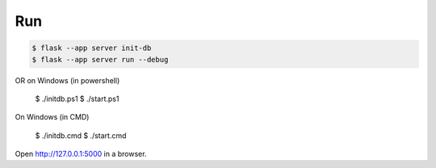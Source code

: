 Run
---

.. code-block:: text

    $ flask --app server init-db
    $ flask --app server run --debug

OR on Windows (in powershell)

    $ ./initdb.ps1
    $ ./start.ps1

On Windows (in CMD)

    $ ./initdb.cmd
    $ ./start.cmd


Open http://127.0.0.1:5000 in a browser.


